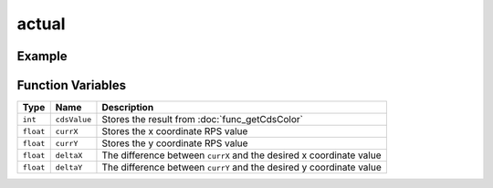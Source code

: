 actual
================

.. doxygenfunction:: actual
   :project: FEHRobot


Example
-------------------

.. code-block:: c++
   :linenos:

   actual();


Function Variables
------------------

+---------------+-------------------+----------------------------------------------------------------------------------+
| Type          | Name              | Description                                                                      |
+===============+===================+==================================================================================+
| ``int``       | ``cdsValue``      | Stores the result from :doc:`func_getCdsColor`                                   |
+---------------+-------------------+----------------------------------------------------------------------------------+
| ``float``     | ``currX``         | Stores the x coordinate RPS value                                                |
+---------------+-------------------+----------------------------------------------------------------------------------+
| ``float``     | ``currY``         | Stores the y coordinate RPS value                                                |
+---------------+-------------------+----------------------------------------------------------------------------------+
| ``float``     | ``deltaX``        | The difference between ``currX`` and the desired x coordinate value              |
+---------------+-------------------+----------------------------------------------------------------------------------+
| ``float``     | ``deltaY``        | The difference between ``currY`` and the desired y coordinate value              |
+---------------+-------------------+----------------------------------------------------------------------------------+


